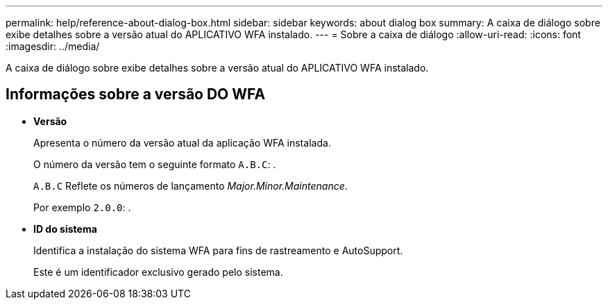 ---
permalink: help/reference-about-dialog-box.html 
sidebar: sidebar 
keywords: about dialog box 
summary: A caixa de diálogo sobre exibe detalhes sobre a versão atual do APLICATIVO WFA instalado. 
---
= Sobre a caixa de diálogo
:allow-uri-read: 
:icons: font
:imagesdir: ../media/


[role="lead"]
A caixa de diálogo sobre exibe detalhes sobre a versão atual do APLICATIVO WFA instalado.



== Informações sobre a versão DO WFA

* *Versão*
+
Apresenta o número da versão atual da aplicação WFA instalada.

+
O número da versão tem o seguinte formato `A.B.C`: .

+
`A.B.C` Reflete os números de lançamento _Major.Minor.Maintenance_.

+
Por exemplo `2.0.0`: .

* *ID do sistema*
+
Identifica a instalação do sistema WFA para fins de rastreamento e AutoSupport.

+
Este é um identificador exclusivo gerado pelo sistema.


